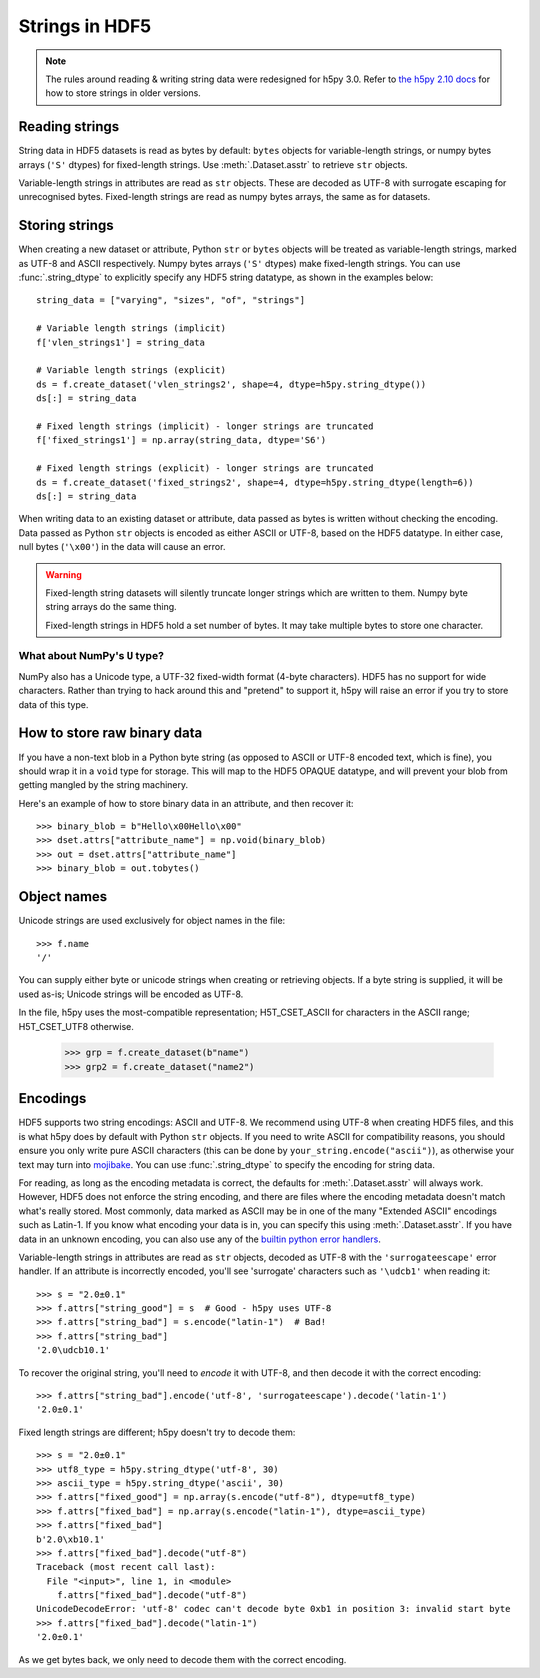 .. _strings:

Strings in HDF5
===============

.. note::

   The rules around reading & writing string data were redesigned for h5py
   3.0. Refer to `the h5py 2.10 docs <https://docs.h5py.org/en/2.10.0/strings.html>`__
   for how to store strings in older versions.

Reading strings
---------------

String data in HDF5 datasets is read as bytes by default: ``bytes`` objects
for variable-length strings, or numpy bytes arrays (``'S'`` dtypes) for
fixed-length strings. Use :meth:`.Dataset.asstr` to retrieve ``str`` objects.

Variable-length strings in attributes are read as ``str`` objects. These are
decoded as UTF-8 with surrogate escaping for unrecognised bytes. Fixed-length
strings are read as numpy bytes arrays, the same as for datasets.

Storing strings
---------------

When creating a new dataset or attribute, Python ``str`` or ``bytes`` objects
will be treated as variable-length strings, marked as UTF-8 and ASCII respectively.
Numpy bytes arrays (``'S'`` dtypes) make fixed-length strings.
You can use :func:`.string_dtype` to explicitly specify any HDF5 string datatype,
as shown in the examples below::

    string_data = ["varying", "sizes", "of", "strings"]

    # Variable length strings (implicit)
    f['vlen_strings1'] = string_data

    # Variable length strings (explicit)
    ds = f.create_dataset('vlen_strings2', shape=4, dtype=h5py.string_dtype())
    ds[:] = string_data

    # Fixed length strings (implicit) - longer strings are truncated
    f['fixed_strings1'] = np.array(string_data, dtype='S6')

    # Fixed length strings (explicit) - longer strings are truncated
    ds = f.create_dataset('fixed_strings2', shape=4, dtype=h5py.string_dtype(length=6))
    ds[:] = string_data

When writing data to an existing dataset or attribute, data passed as bytes is
written without checking the encoding. Data passed as Python ``str`` objects
is encoded as either ASCII or UTF-8, based on the HDF5 datatype.
In either case, null bytes (``'\x00'``) in the data will cause an error.

.. warning::

   Fixed-length string datasets will silently truncate longer strings which
   are written to them. Numpy byte string arrays do the same thing.

   Fixed-length strings in HDF5 hold a set number of bytes.
   It may take multiple bytes to store one character.

What about NumPy's ``U`` type?
^^^^^^^^^^^^^^^^^^^^^^^^^^^^^^

NumPy also has a Unicode type, a UTF-32 fixed-width format (4-byte characters).
HDF5 has no support for wide characters.  Rather than trying to hack around
this and "pretend" to support it, h5py will raise an error if you try to store
data of this type.

.. _str_binary:

How to store raw binary data
----------------------------

If you have a non-text blob in a Python byte string (as opposed to ASCII or
UTF-8 encoded text, which is fine), you should wrap it in a ``void`` type for
storage. This will map to the HDF5 OPAQUE datatype, and will prevent your
blob from getting mangled by the string machinery.

Here's an example of how to store binary data in an attribute, and then
recover it::

    >>> binary_blob = b"Hello\x00Hello\x00"
    >>> dset.attrs["attribute_name"] = np.void(binary_blob)
    >>> out = dset.attrs["attribute_name"]
    >>> binary_blob = out.tobytes()

Object names
------------

Unicode strings are used exclusively for object names in the file::

    >>> f.name
    '/'

You can supply either byte or unicode strings
when creating or retrieving objects. If a byte string is supplied,
it will be used as-is; Unicode strings will be encoded as UTF-8.

In the file, h5py uses the most-compatible representation; H5T_CSET_ASCII for
characters in the ASCII range; H5T_CSET_UTF8 otherwise.

    >>> grp = f.create_dataset(b"name")
    >>> grp2 = f.create_dataset("name2")

.. _str_encodings:

Encodings
---------

HDF5 supports two string encodings: ASCII and UTF-8.
We recommend using UTF-8 when creating HDF5 files, and this is what h5py does
by default with Python ``str`` objects.
If you need to write ASCII for compatibility reasons, you should ensure you only
write pure ASCII characters (this can be done by
``your_string.encode("ascii")``), as otherwise your text may turn into
`mojibake <https://en.wikipedia.org/wiki/Mojibake>`_.
You can use :func:`.string_dtype` to specify the encoding for string data.

.. seealso::

   `Joel Spolsky's introduction to Unicode & character sets <https://www.joelonsoftware.com/2003/10/08/the-absolute-minimum-every-software-developer-absolutely-positively-must-know-about-unicode-and-character-sets-no-excuses/>`_
     If this section looks like gibberish, try this.

For reading, as long as the encoding metadata is correct, the defaults for
:meth:`.Dataset.asstr` will always work.
However, HDF5 does not enforce the string encoding, and there are files where
the encoding metadata doesn't match what's really stored.
Most commonly, data marked as ASCII may be in one of the many "Extended ASCII"
encodings such as Latin-1. If you know what encoding your data is in,
you can specify this using :meth:`.Dataset.asstr`. If you have data
in an unknown encoding, you can also use any of the `builtin python error
handlers <https://docs.python.org/3/library/codecs.html#error-handlers>`_.

Variable-length strings in attributes are read as ``str`` objects, decoded as
UTF-8 with the ``'surrogateescape'`` error handler. If an attribute is
incorrectly encoded, you'll see 'surrogate' characters such as ``'\udcb1'``
when reading it::

    >>> s = "2.0±0.1"
    >>> f.attrs["string_good"] = s  # Good - h5py uses UTF-8
    >>> f.attrs["string_bad"] = s.encode("latin-1")  # Bad!
    >>> f.attrs["string_bad"]
    '2.0\udcb10.1'

To recover the original string, you'll need to *encode* it with UTF-8,
and then decode it with the correct encoding::

    >>> f.attrs["string_bad"].encode('utf-8', 'surrogateescape').decode('latin-1')
    '2.0±0.1'

Fixed length strings are different; h5py doesn't try to decode them::

    >>> s = "2.0±0.1"
    >>> utf8_type = h5py.string_dtype('utf-8', 30)
    >>> ascii_type = h5py.string_dtype('ascii', 30)
    >>> f.attrs["fixed_good"] = np.array(s.encode("utf-8"), dtype=utf8_type)
    >>> f.attrs["fixed_bad"] = np.array(s.encode("latin-1"), dtype=ascii_type)
    >>> f.attrs["fixed_bad"]
    b'2.0\xb10.1'
    >>> f.attrs["fixed_bad"].decode("utf-8")
    Traceback (most recent call last):
      File "<input>", line 1, in <module>
        f.attrs["fixed_bad"].decode("utf-8")
    UnicodeDecodeError: 'utf-8' codec can't decode byte 0xb1 in position 3: invalid start byte
    >>> f.attrs["fixed_bad"].decode("latin-1")
    '2.0±0.1'

As we get bytes back, we only need to decode them with the correct encoding.
